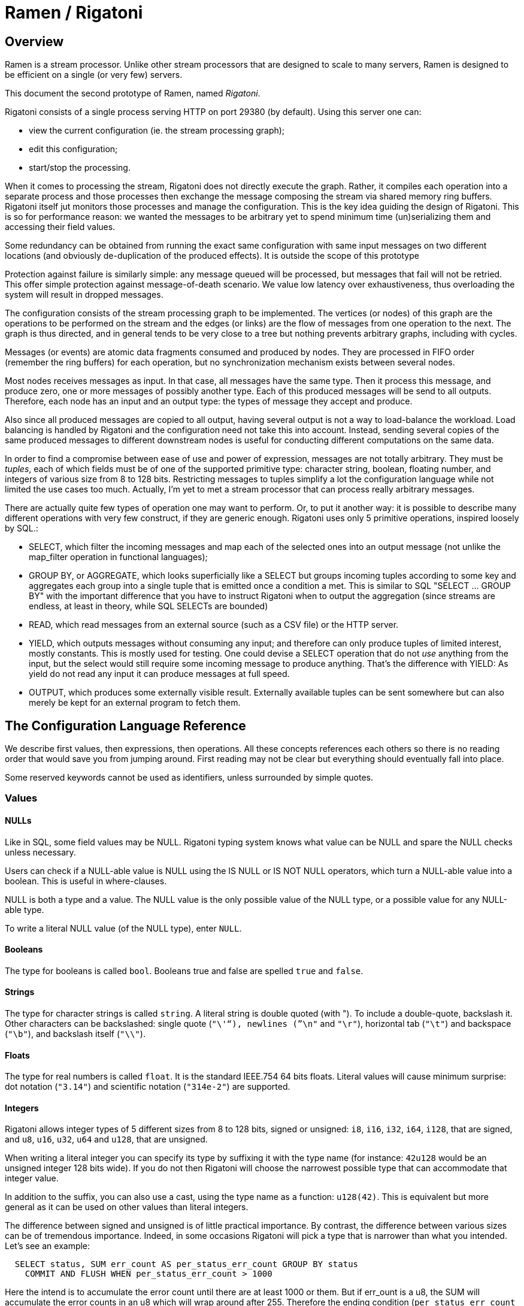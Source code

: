= Ramen / Rigatoni

== Overview

Ramen is a stream processor. Unlike other stream processors that are designed
to scale to many servers, Ramen is designed to be efficient on a single (or
very few) servers.

This document the second prototype of Ramen, named _Rigatoni_.

Rigatoni consists of a single process serving HTTP on port 29380 (by default).
Using this server one can:

- view the current configuration (ie. the stream processing graph);
- edit this configuration;
- start/stop the processing.

When it comes to processing the stream, Rigatoni does not directly execute the
graph. Rather, it compiles each operation into a separate process and those
processes then exchange the message composing the stream via shared memory ring
buffers. Rigatoni itself jut monitors those processes and manage the
configuration. This is the key idea guiding the design of Rigatoni. This is so
for performance reason: we wanted the messages to be arbitrary yet to spend
minimum time (un)serializing them and accessing their field values.

Some redundancy can be obtained from running the exact same configuration with
same input messages on two different locations (and obviously de-duplication of
the produced effects). It is outside the scope of this prototype

Protection against failure is similarly simple: any message queued will be
processed, but messages that fail will not be retried. This offer simple
protection against message-of-death scenario. We value low latency over
exhaustiveness, thus overloading the system will result in dropped messages.

The configuration consists of the stream processing graph to be implemented.
The vertices (or nodes) of this graph are the operations to be performed on the
stream and the edges (or links) are the flow of messages from one operation to
the next.  The graph is thus directed, and in general tends to be very close to
a tree but nothing prevents arbitrary graphs, including with cycles.

Messages (or events) are atomic data fragments consumed and produced by nodes.
They are processed in FIFO order (remember the ring buffers) for each
operation, but no synchronization mechanism exists between several nodes.

Most nodes receives messages as input. In that case, all messages have the same
type.  Then it process this message, and produce zero, one or more messages of
possibly another type.  Each of this produced messages will be send to all
outputs. Therefore, each node has an input and an output type: the types of
message they accept and produce.

Also since all produced messages are copied to all output, having several
output is not a way to load-balance the workload. Load balancing is handled by
Rigatoni and the configuration need not take this into account. Instead,
sending several copies of the same produced messages to different downstream
nodes is useful for conducting different computations on the same data.

In order to find a compromise between ease of use and power of expression,
messages are not totally arbitrary. They must be _tuples_, each of which fields
must be of one of the supported primitive type: character string, boolean,
floating number, and integers of various size from 8 to 128 bits. Restricting
messages to tuples simplify a lot the configuration language while not limited
the use cases too much. Actually, I'm yet to met a stream processor that can
process really arbitrary messages.

There are actually quite few types of operation one may want to perform. Or, to
put it another way: it is possible to describe many different operations with
very few construct, if they are generic enough. Rigatoni uses only 5 primitive
operations, inspired loosely by SQL.:

- +SELECT+, which filter the incoming messages and map each of the selected
  ones into an output message (not unlike the +map_filter+ operation in
  functional languages);

- +GROUP BY+, or +AGGREGATE+, which looks superficially like a +SELECT+ but
  groups incoming tuples according to some key and aggregates each group into a
  single tuple that is emitted once a condition a met. This is similar to SQL
  "SELECT ... GROUP BY" with the important difference that you have to instruct
  Rigatoni when to output the aggregation (since streams are endless, at least
  in theory, while SQL SELECTs are bounded)

- +READ+, which read messages from an external source (such as a CSV file) or
  the HTTP server.

- +YIELD+, which outputs messages without consuming any input; and therefore
  can only produce tuples of limited interest, mostly constants. This is mostly
  used for testing. One could devise a +SELECT+ operation that do not _use_
  anything from the input, but the select would still require some incoming
  message to produce anything. That's the difference with +YIELD+: As yield do
  not read any input it can produce messages at full speed.

- +OUTPUT+, which produces some externally visible result. Externally available
  tuples can be sent somewhere but can also merely be kept for an external
  program to fetch them.

== The Configuration Language Reference

We describe first values, then expressions, then operations.  All these
concepts references each others so there is no reading order that would save
you from jumping around. First reading may not be clear but everything should
eventually fall into place.

Some reserved keywords cannot be used as identifiers, unless surrounded by
simple quotes.

=== Values

==== NULLs

Like in SQL, some field values may be NULL. Rigatoni typing system knows what
value can be NULL and spare the NULL checks unless necessary.

Users can check if a NULL-able value is NULL using the +IS NULL+ or +IS NOT
NULL+ operators, which turn a NULL-able value into a boolean. This is useful
in where-clauses.

+NULL+ is both a type and a value. The +NULL+ value is the only possible value
of the +NULL+ type, or a possible value for any NULL-able type.

To write a literal +NULL+ value (of the +NULL+ type), enter `NULL`.

==== Booleans

The type for booleans is called `bool`.
Booleans true and false are spelled `true` and `false`.

==== Strings

The type for character strings is called `string`.  A literal string is double
quoted (with +"+). To include a double-quote, backslash it.  Other characters
can be backslashed: single quote (`"\'"`), newlines (`"\n"` and `"\r"`),
horizontal tab (`"\t"`) and backspace (`"\b"`), and backslash itself (`"\\"`).

==== Floats

The type for real numbers is called `float`. It is the standard IEEE.754 64
bits floats.  Literal values will cause minimum surprise: dot notation
(`"3.14"`) and scientific notation (`"314e-2"`) are supported.

==== Integers

Rigatoni allows integer types of 5 different sizes from 8 to 128 bits, signed
or unsigned: `i8`, `i16`, `i32`, `i64`, `i128`, that are signed, and `u8`,
`u16`, `u32`, `u64` and `u128`, that are unsigned.

When writing a literal integer you can specify its type by suffixing it with
the type name (for instance: `42u128` would be an unsigned integer 128 bits
wide). If you do not then Rigatoni will choose the narrowest possible type that
can accommodate that integer value.

In addition to the suffix, you can also use a cast, using the type name as a
function: `u128(42)`. This is equivalent but more general as it can be used on
other values than literal integers.

The difference between signed and unsigned is of little practical importance.
By contrast, the difference between various sizes can be of tremendous
importance. Indeed, in some occasions Rigatoni will pick a type that is
narrower than what you intended. Let's see an example:

[source,sql]
----
  SELECT status, SUM err_count AS per_status_err_count GROUP BY status
    COMMIT AND FLUSH WHEN per_status_err_count > 1000
----

Here the intend is to accumulate the error count until there are at least
1000 or them. But if err_ount is a u8, the SUM will accumulate the error
counts in an u8 which will wrap around after 255. Therefore the ending
condition (`per_status_err_count > 1000`) will never be met.  To solve this
issue, simply add a cast:

[source,sql]
----
  SELECT status, SUM u16(err_count) AS per_status_err_count GROUP BY status
    COMMIT AND FLUSH WHEN per_status_err_count > 1000
----

=== Expressions

==== Literal values

Any literal value (as described in the previous section) is a valid expression.

==== Tuple field names

In addition to literal values, one can refer to a tuple field. Which tuples are
available depends on the clause but the general syntax is:
`tuple_name.field_name`. The prefix can be omitted and then the field is
understood to refer to the input tuple (the incoming message).

Here is a list of all possible tuples:

[[input-tuple]]
===== Input tuple

The tuple that has been received as input.  Its name is `in` and that's also
the default tuple when the tuple name is omitted.

You can use the `in` tuple in all clauses but in a +YIELD+ operation or a
+READ+ operation.  When used in the commit-clause of a +GROUP BY+ operation,
it refers to the last received tuple.

[[output-tuple]]
===== Output tuple

The tuple that is going to be output. Its name is `out`.  The only place where
it can be used is in the commit-clause of a +GROUP BY+ operation. It thus
refers to the tuple that would be output shall the commit condition yields
`true`.

It is important to understand that the input and output tuples have different
types (at least in general).

[[first-tuple]]
===== First tuple

Named `first`, refers to the first tuple of an aggregation.  Can therefore only
be used in a +GROUP BY+ operation, anywhere.

Same type as the input tuple.

[[last-tuple]]
===== Last tuple

Named `last`.  Same as `first`, but refers to the last tuple aggregated in the
current bucket.

Same type as the input tuple.

Differs from `out` by its type (`out` is the current product of the operation
while `last` is the last received input tuple) and in that it can also be used
in the select-clause and the where-clause.

[[previous-tuple]]
===== Previous tuple

Named `previous`, refers to the previous version of the output tuple (the one
before `out`).

Can only be used in the commit-clause of a +GROUP BY+ operation.

Same type as the `out` tuple, obviously.

Usage example:

[source,sql]
----
  SELECT key, AND(signal) AS signal GROUP BY key COMMIT WHEN previous.signal != out.signal
----

To transform a succession of `key, signal` (where signal is a boolean) with
possibly many times the same signal value into a stream of `key, signal`
omitting the repetitions.

===== Virtual fields

In addition to the normal fields of the tuples, some tuples have 'virtual'
fields, that is fields which value is computed rather than stored. to
distinguish them from normal fields their name starts with a dash ('#'). Here
is a list of all available virtual fields and which tuple they apply to:

.Virtual Fields
|===
|Field name| Content

| `in.#count`
| How many tuples have been received (probably useless in itself but handy for comparison or with modulus).

| `out.#count`
| In a +GROUP BY+ operations, how many tuples were added so far to form the output tuple.

| `out#successive`
| In a +GROUP BY+ operations, how many successive incoming tuples were assigned to that group (same `group by` key).
|===

==== Operators and Functions

Predefined functions can be applied to expressions to form more complex
expressions.

Here we list the available functions. There is no way to define your own
functions (short of adding them them in rigatoni source code). Therefore, there
is no real difference between 'operators' and 'functions'.

A <<table-of-precedence>> is given at the end of this section.  You can use
parentheses to group expressions.

===== Boolean operators

`and`, `or`: infix, +bool ⨉ bool -> bool+

`not`: prefix, +bool -> bool+

===== Arithmetic operators

`+`, `-`, `*`, `//`, `^`: infix, +num ⨉ num -> num+, where +num+ can be
any numeric type (integer of float).

The size of the result is the largest of the size of the operands.  Both
operands will also be converted to the largest of their type before proceeding
to the operation. For instance, in `1 + 999`, `1` will be converted to +i16+
(the type of `999`) and then a 16 bits addition will yield a 16 bits result
(regardless of wrap around). If you expect a wrap around then you need to
explicitly cast to a larger type.

Notice that `//` is the integer division

`/`: infix, floating point division, +float ⨉ float -> float+.

`%`: infix, the integer remainder, +int ⨉ int -> int+.

`abs`: prefix, absolute value, +num ⨉ num -> num+.

===== Comparison operators

`>`, `>=`, `<=`, `<`: infix, +num ⨉ num -> num+.

`=`, `!=`, `<>`: infix, +any ⨉ any -> any+, where +any+ refers to any type.

Notice that `<>` and `!=` are synonymous.

As for arithmetic operators, operand types will be enlarged to the largest
common type and the operation will return that same type.

===== Age

`age of ...` or `age(...)`. Expects its argument to be a timestamp in the UNIX
epoch and will return the difference between that timestamp and now.

===== Now

`now` returns the current timestamp as a float.

===== Sequence

`sequence` or `sequence(start)` or `sequence(start, step)`

Will output a sequence increasing (of the given `step`, or `1` by default) at
every read incoming tuple (or at every produced tuples, for +YIELD+
operations).

===== Casts

Any type name used as a function would convert its argument into that type. For
instance: `int16(42)` or `int16 of 42`.

===== Is (not) null

Turns a null-able value into a boolean. Invalid on non-null-able values.

For instance: `IS NULL NULL` is trivially true, while `IS NOT NULL some_field`
can be either true or not depending on the tuple at hand.

`IS NULL 42` is an error, though.

===== String functions

`length` returns an uint16
Use `+` for concatenation.

[[table-of-precedence]]
===== Operator precedence

From higher precedence to lower precedence:

.Table Operator precedence
|===
|Operator |Associativity

| functions
| left to right

| `not`, `is null`, `is not null`
| left to right

| `^`
| right tot left

| `*`, `//`, `/`, `%`
| left to right

| `+`, `-`
| left to right

| `>`, `>=`, `<`, `<=`, `=`, `<>`, `!=`
| left to right

| `or`, `and`
| left to right
|===

==== Aggregate functions

Aggregate functions are special functions that combines current value with
previous values instead of combining several current values.

For instance, `max response_time` will compute the max of all the response_time
fields of all incoming tuples (until the commit-clause instruct Rigatoni to
output this aggregated tuple).

===== Min, Max, Sum

Compute the `max`, `min` and `sum` of the (numeric) input values.  For `sum`,
beware that you may want a larger integer type than the one from the operand!

===== And, Or

Compute the logical `and` and `or` of the (boolean) input values.

===== First, Last

Remember only the `first` or the `last` value encountered in this aggregation.

===== Percentile

Most aggregate functions needs only to keep the current aggregate value and can
combine it with new incoming values to produce the next current aggregate.

This function is more expensive, as it requires to actually keep all
encountered values until the aggregate is flushed.

Example: `95th percentile of (response_time + data_transfert_time)`

=== Operations

==== Read

Currently the only supported syntax is:

[source,sql]
----
  READ FROM CSV FILE "path/file.csv" SEPARATOR "\t" NULL "<NULL>" (
    first_field_name field_type nullable,
    second_field_name field_type nullable,
    ...
  )
----

Which will inject the content of the given CSV file, in which field are
separated by the given string (default to coma ",") and each occurrence of the
NULL string would be assuming to be NULL (default to empty string).

Field names must be valid identifiers (aka string made of letters, underscores
and digits but as the first character), field types must be one of `bool`,
`string`, `float`, `u8`, `i8`, `u16`, etc...  and nullable must be either
`null` or `not null` to specify whether this field can be NULL or not (default
to `null`).

Example:

[source,sql]
----
READ FROM CSV FILE "/tmp/test.csv" SEPARATOR "\t" NULL "<NULL>" (
  first_name string NOT NULL,
  last_name string NOT NULL,
  year_of_birth u16 NOT NULL,
  year_of_death u16)
----

==== Yield

Syntax:

[source,sql]
----
  YIELD expression1 AS name1, expression2 AS name2, expression3 AS name3...
----

Yield merely produces an infinite stream of tuples, as fast as the downstream
nodes can consume them.

==== Select

Syntax:

[source,sql]
----
  SELECT expression1 AS name1, expression2 AS name2, ...
    WHERE where_clause
----

As a selected expression one can also use `*` (star) to mean: all _other_
fields from the input tuple (by other we mean any fields that have not be
mentioned at all in the other expression of the select-clause).

The where-clause is an expression, typically build from the input tuple, that
must have a non-nullable boolean result.

Semantic: for each input tuple, if the where-clause is true, output the tuple
build from the select-clause. If the where-clause is false then ignore the
input tuple.

==== Group by

Syntax:

[source,sql]
----
  SELECT expression1 AS name1, expression2 AS name2, ...
    GROUP BY expression3, expression4, ...
    COMMIT WHEN commit_clause
    FLUSH WHEN flush_clause
----

The select-clause is the same as above but it can use aggregate functions and,
in addition to the `in` tuple, also the `first` and `last` tuples.  Contrary to
SQL it is not an error to take a value from the input tuple in the
select-clause with no aggregation function specified. The output tuple will
merely use the current input tuple to get the value (similarly to what the
`last` aggregation function would do).

This is also what happens if you use the `*` (star) designation in the
select-clause.

The group-by-clause is a mere list of expressions that can refer to the
<<input-tuple>>, <<first-tuple>> and <<last-tuple>>. The resulting tuple will
be used as the key for the aggregation.

The commit-clause tells when the aggregation must be stopped and the aggregated
tuple outputted.

The flush-clause tells when an aggregate must be removed from memory. It is
normally when you commit the tuple, so there is a shorter syntax for it: `...
commit and flush when ...` But the extra control allows to achieve more
interesting operations.

Semantic: For each input tuple, compute the key and retrieve the current
aggregate, if any. IF not, start a new one from the initial values of each
aggregate function. Then evaluate the where-clause: if it is false, skip that
input (and discard the new aggregate that might have been created).  If the
where-clause yields true, accumulates that input into that aggregate and
compute the current output-tuple. With all this, evaluates the commit clause:
if it is true, output the output tuple. Also, and regardless of the commit
clause, evaluates the flush-clause. If it is true, deletes this aggregates and
forget about it.

Note: the actual implementation cut some corners for efficiency.

==== Output

Currently the only output command is:

[source,sql]
----
  ALERT "destination"
    SUBJECT "subject"
    TEXT "body of the message"
----

In each of the strings, `${field_name}` would be replaced by the actual value
from the input tuple.

== The API

=== Create/Modify/Delete nodes

Nodes have unique name, and their URL is `/node/the_name`.  A Node can be
created or updated by HTTP-PUTting t that URL a JSON message:

[source,json]
----
  { "operation": "... operation expression ..." }
----

For instance:

[source,json]
----
  curl -X PUT -H 'Content-Type: application/json' -d '
    { "operation":
         "SELECT first_name, last_name
            WHERE year_of_borth < 1970 AND year_of_death IS NOT NULL"
    }' http://localhost:29380/node/some_unique_name
----

The same information can be obtained back from GETting that URL, and can be
deleted with a DELETE command on that URL.

=== Create/Modify/Delete links

The URL of a link between node A and B is: `/link/A/B`.  Nodes A and B must
exist already.

The link can be created, obtained or deleted with a +PUT+, a +GET+ or a
+DELETE+ command to that URL. Notice that those messages need no body.

It is also possible to update all the links of a specific node with a +HTTP+
+PUT+ command to `/links/some_node_name` with that JSON:

----
  { "parents": [ "some_node_name", "some_other_node", ... ],
    "children": [ "some_node_name", "some_other_node", ... ] }
----

And this node configuration will be set accordingly.

=== Export/Import the whole graph

You can get the whole configuration by GETting this URL: `/graph`.  Import is
not implemented yet.

=== Compile/Start/Stop

Once your configuration is ready you can compile it by GETting `/compile`.
This will check all the operations and types in details, and generate the
executable implementing each node, or return any encountered error.

If all went well, you can then GET `/start` for Rigatoni to start all those
executables, and then `/stop` to kill them all.

